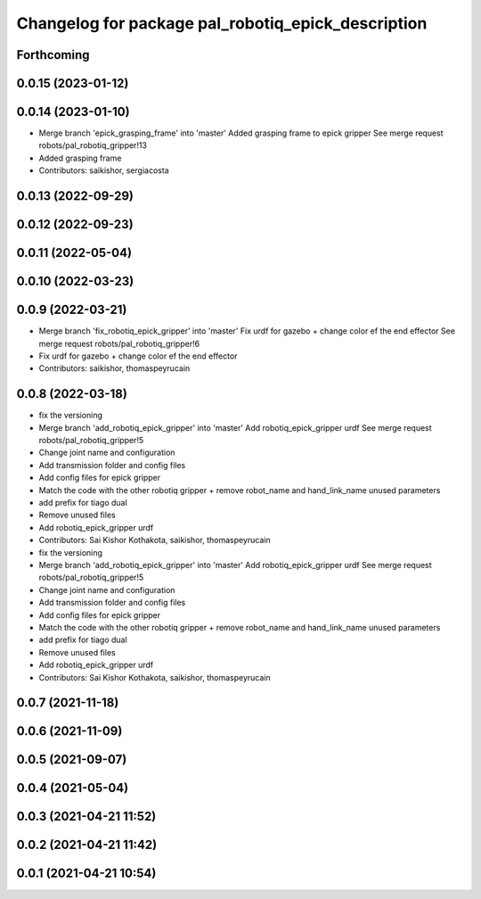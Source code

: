 ^^^^^^^^^^^^^^^^^^^^^^^^^^^^^^^^^^^^^^^^^^^^^^^^^^^
Changelog for package pal_robotiq_epick_description
^^^^^^^^^^^^^^^^^^^^^^^^^^^^^^^^^^^^^^^^^^^^^^^^^^^

Forthcoming
-----------

0.0.15 (2023-01-12)
-------------------

0.0.14 (2023-01-10)
-------------------
* Merge branch 'epick_grasping_frame' into 'master'
  Added grasping frame to epick gripper
  See merge request robots/pal_robotiq_gripper!13
* Added grasping frame
* Contributors: saikishor, sergiacosta

0.0.13 (2022-09-29)
-------------------

0.0.12 (2022-09-23)
-------------------

0.0.11 (2022-05-04)
-------------------

0.0.10 (2022-03-23)
-------------------

0.0.9 (2022-03-21)
------------------
* Merge branch 'fix_robotiq_epick_gripper' into 'master'
  Fix urdf for gazebo + change color ef the end effector
  See merge request robots/pal_robotiq_gripper!6
* Fix urdf for gazebo + change color ef the end effector
* Contributors: saikishor, thomaspeyrucain

0.0.8 (2022-03-18)
------------------
* fix the versioning
* Merge branch 'add_robotiq_epick_gripper' into 'master'
  Add robotiq_epick_gripper urdf
  See merge request robots/pal_robotiq_gripper!5
* Change joint name and configuration
* Add transmission folder and config files
* Add config files for epick gripper
* Match the code with the other robotiq gripper + remove robot_name and hand_link_name unused parameters
* add prefix for tiago dual
* Remove unused files
* Add robotiq_epick_gripper urdf
* Contributors: Sai Kishor Kothakota, saikishor, thomaspeyrucain

* fix the versioning
* Merge branch 'add_robotiq_epick_gripper' into 'master'
  Add robotiq_epick_gripper urdf
  See merge request robots/pal_robotiq_gripper!5
* Change joint name and configuration
* Add transmission folder and config files
* Add config files for epick gripper
* Match the code with the other robotiq gripper + remove robot_name and hand_link_name unused parameters
* add prefix for tiago dual
* Remove unused files
* Add robotiq_epick_gripper urdf
* Contributors: Sai Kishor Kothakota, saikishor, thomaspeyrucain

0.0.7 (2021-11-18)
------------------

0.0.6 (2021-11-09)
------------------

0.0.5 (2021-09-07)
------------------

0.0.4 (2021-05-04)
------------------

0.0.3 (2021-04-21 11:52)
------------------------

0.0.2 (2021-04-21 11:42)
------------------------

0.0.1 (2021-04-21 10:54)
------------------------
